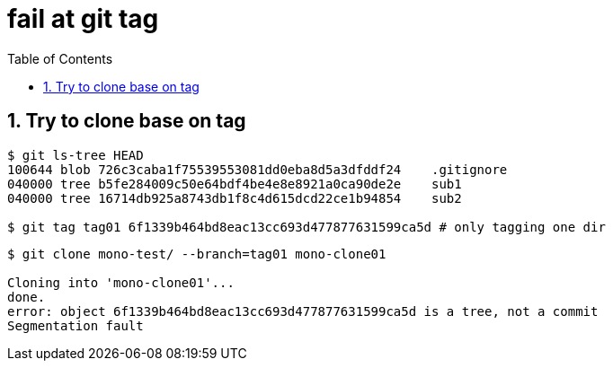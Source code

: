 = fail at git tag
:toc:
:toclevels: 4
:numbered:
:syntax-highlighter: highlightjs
:highlightjs-theme: agate

== Try to clone base on tag

[source, bash]
----
$ git ls-tree HEAD
100644 blob 726c3caba1f75539553081dd0eba8d5a3dfddf24    .gitignore
040000 tree b5fe284009c50e64bdf4be4e8e8921a0ca90de2e    sub1
040000 tree 16714db925a8743db1f8c4d615dcd22ce1b94854    sub2

$ git tag tag01 6f1339b464bd8eac13cc693d477877631599ca5d # only tagging one dir
----

----
$ git clone mono-test/ --branch=tag01 mono-clone01

Cloning into 'mono-clone01'...
done.
error: object 6f1339b464bd8eac13cc693d477877631599ca5d is a tree, not a commit
Segmentation fault
----
